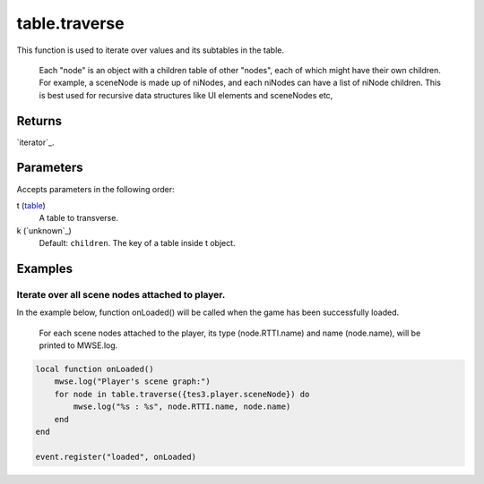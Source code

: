 table.traverse
====================================================================================================

This function is used to iterate over values and its subtables in the table.

        Each "node" is an object with a children table of other "nodes", each of which might have their own children. For example, a sceneNode is made up of niNodes, and each niNodes can have a list of niNode children. This is best used for recursive data structures like UI elements and sceneNodes etc,
	

Returns
----------------------------------------------------------------------------------------------------

`iterator`_.

Parameters
----------------------------------------------------------------------------------------------------

Accepts parameters in the following order:

t (`table`_)
    A table to transverse.

k (`unknown`_)
    Default: ``children``. The key of a table inside t object.

Examples
----------------------------------------------------------------------------------------------------

Iterate over all scene nodes attached to player.
~~~~~~~~~~~~~~~~~~~~~~~~~~~~~~~~~~~~~~~~~~~~~~~~~~~~~~~~~~~~~~~~~~~~~~~~~~~~~~~~~~~~~~~~~~~~~~~~~~~~

In the example below, function onLoaded() will be called when the game has been successfully loaded.
			
			For each scene nodes attached to the player, its type (node.RTTI.name) and name (node.name), will be printed to MWSE.log.

.. code-block:: lua

    local function onLoaded()
        mwse.log("Player's scene graph:")
        for node in table.traverse({tes3.player.sceneNode}) do
            mwse.log("%s : %s", node.RTTI.name, node.name)
        end
    end

    event.register("loaded", onLoaded)


.. _`table`: ../../../lua/type/table.html
